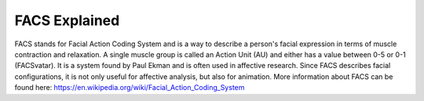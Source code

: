 FACS Explained
==============

FACS stands for Facial Action Coding System and is a way to describe a person's facial expression
in terms of muscle contraction and relaxation.
A single muscle group is called an Action Unit (AU) and either has a value between 0-5 or 0-1 (FACSvatar).
It is a system found by Paul Ekman and is often used in affective research.
Since FACS describes facial configurations, it is not only useful for affective analysis,
but also for animation.
More information about FACS can be found here: https://en.wikipedia.org/wiki/Facial_Action_Coding_System
